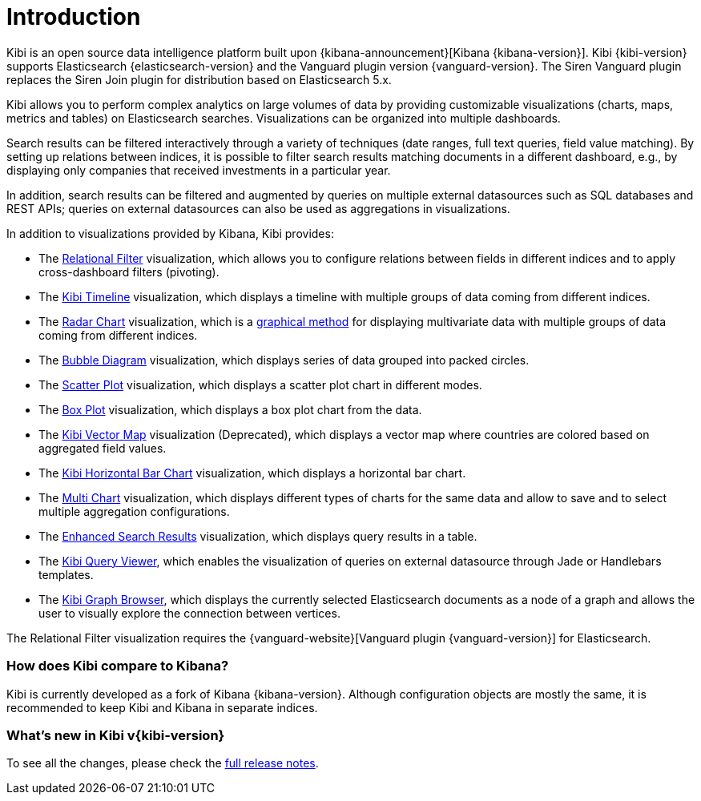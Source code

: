 [[introduction]]
= Introduction

Kibi is an open source data intelligence platform built upon
{kibana-announcement}[Kibana {kibana-version}].
Kibi {kibi-version} supports Elasticsearch {elasticsearch-version}
and the Vanguard plugin version {vanguard-version}. The Siren Vanguard plugin replaces the Siren Join plugin for distribution based on Elasticsearch 5.x.

Kibi allows you to perform complex analytics on large volumes of data by providing
customizable visualizations (charts, maps, metrics and tables) on Elasticsearch
searches. Visualizations can be organized into multiple dashboards.

Search results can be filtered interactively through a variety of techniques
(date ranges, full text queries, field value matching). By setting up relations
between indices, it is possible to filter search results matching documents in a
different dashboard, e.g., by displaying
only companies that received investments in a particular year.

In addition, search results can be filtered and augmented by queries on multiple
external datasources such as SQL databases and REST APIs; queries on external
datasources can also be used as aggregations in visualizations.

In addition to visualizations provided by Kibana, Kibi provides:

- The <<relational_filter, Relational Filter>> visualization, which allows you
to configure relations between fields in different indices and to apply
cross-dashboard filters (pivoting).

- The <<timeline,Kibi Timeline>> visualization, which displays a timeline
with multiple groups of data coming from different indices.

- The <<radar_chart,Radar Chart>> visualization, which is a
  https://en.wikipedia.org/wiki/Radar_chart[graphical method] for displaying
  multivariate data with multiple groups of data coming from different indices.

- The <<bubble_diagram,Bubble Diagram>> visualization, which displays series of
  data grouped into packed circles.

- The <<kibi_scatter_plot,Scatter Plot>> visualization, which displays a
  scatter plot chart in different modes.

- The <<kibi_box_plot,Box Plot>> visualization, which displays a box plot chart
  from the data.

- The <<kibi_vector_map,Kibi Vector Map>> visualization (Deprecated), which displays a
  vector map where countries are colored based on aggregated field values.

- The <<kibi_horizontal_bar_chart,Kibi Horizontal Bar Chart>> visualization,
  which displays a horizontal bar chart.

- The <<kibi_multi_chart,Multi Chart>> visualization, which displays
  different types of charts for the same data and allow to save and to select multiple
  aggregation configurations.

- The <<enhanced_search_results,Enhanced Search Results>> visualization, which
  displays query results in a table.

- The <<kibi_query_viewer,Kibi Query Viewer>>, which enables the
visualization of queries on external datasource through Jade or Handlebars
templates.

- The <<graph_browser,Kibi Graph Browser>>, which displays the currently
selected Elasticsearch documents as a node of a graph and allows the user to visually
explore the connection between vertices.

The Relational Filter visualization requires the {vanguard-website}[Vanguard
plugin {vanguard-version}] for Elasticsearch.

[float]
=== How does Kibi compare to Kibana?

Kibi is currently developed as a fork of Kibana {kibana-version}. Although
configuration objects are mostly the same, it is recommended to keep Kibi and
Kibana in separate indices.

[float]
=== What's new in Kibi v{kibi-version}

To see all the changes, please check the <<releasenotes,full release notes>>.
